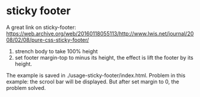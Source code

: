 * sticky footer
  
  A great link on sticky-footer:
  https://web.archive.org/web/20160118055113/http://www.lwis.net/journal/2008/02/08/pure-css-sticky-footer/
  
  1. strench body to take 100% height
  2. set footer margin-top to minus its height, the effect is lift the footer by its height.

  The example is saved in ./usage-sticky-footer/index.html.
  Problem in this example: the scrool bar will be displayed. But after set margin to 0, the problem solved.